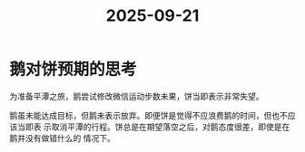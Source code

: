 :PROPERTIES:
:ID:       9f0d67ef-b450-48d9-ae22-a30e01bee902
:END:
#+title: 2025-09-21
* 鹅对饼预期的思考
为准备平潭之旅，鹅尝试修改微信运动步数未果，饼当即表示非常失望。

鹅虽未能达成目标，但鹅未表示放弃。即便饼是觉得不应浪费鹅的时间，但也不应该当即表
示取消平潭的行程。饼总是在期望落空之后，对鹅态度很差，即使是在鹅并没有做错什么的
情况下。
